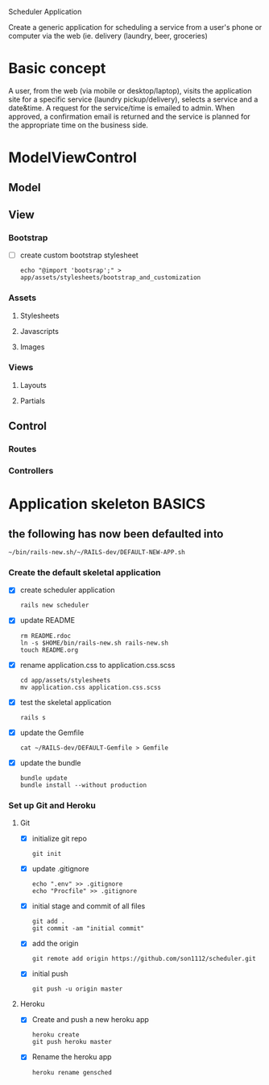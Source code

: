 Scheduler Application

Create a generic application for scheduling a service from a user's phone or 
computer via the web (ie. delivery (laundry, beer, groceries)

* Basic concept

  A user, from the web (via mobile or desktop/laptop), visits the application 
  site for a specific service (laundry pickup/delivery), selects a 
  service and a date&time. A request for the service/time is emailed
  to admin. When approved, a confirmation email is returned and the service is 
  planned for the appropriate time on the business side.


* ModelViewControl

** Model

** View

*** Bootstrap
    
    - [ ] create custom bootstrap stylesheet
      
      : echo "@import 'bootsrap';" > app/assets/stylesheets/bootstrap_and_customization

*** Assets

**** Stylesheets

**** Javascripts

**** Images   


*** Views

**** Layouts

**** Partials


** Control

*** Routes

*** Controllers   


* Application skeleton BASICS

** the following has now been defaulted into

   : ~/bin/rails-new.sh/~/RAILS-dev/DEFAULT-NEW-APP.sh

*** Create the default skeletal application

   - [X] create scheduler application

     : rails new scheduler
  
   - [X] update README

     : rm README.rdoc
     : ln -s $HOME/bin/rails-new.sh rails-new.sh
     : touch README.org

   - [X] rename application.css to application.css.scss

     : cd app/assets/stylesheets
     : mv application.css application.css.scss

   - [X] test the skeletal application

     : rails s

   - [X] update the Gemfile

     : cat ~/RAILS-dev/DEFAULT-Gemfile > Gemfile

   - [X] update the bundle

     : bundle update
     : bundle install --without production

*** Set up Git and Heroku

**** Git

   - [X] initialize git repo

     : git init

   - [X] update .gitignore

     : echo ".env" >> .gitignore
     : echo "Procfile" >> .gitignore

   - [X] initial stage and commit of all files

     : git add .
     : git commit -am "initial commit"

   - [X] add the origin

     : git remote add origin https://github.com/son1112/scheduler.git

   - [X] initial push

     : git push -u origin master

**** Heroku

     - [X] Create and push a new heroku app

       : heroku create
       : git push heroku master
       
     - [X] Rename the heroku app

       : heroku rename gensched

